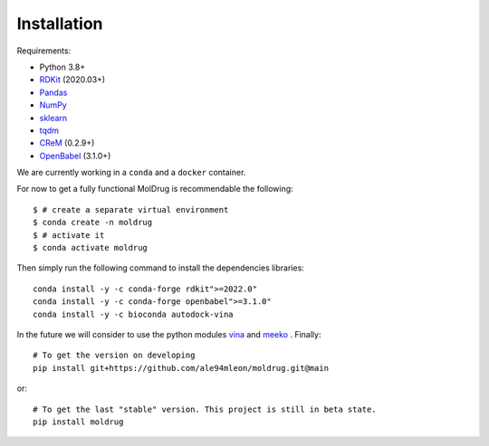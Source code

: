 Installation
------------

Requirements:

* Python 3.8+
* `RDKit <https://www.rdkit.org/docs/>`_ (2020.03+)
* `Pandas <https://pandas.pydata.org/>`_
* `NumPy <https://numpy.org/>`_
* `sklearn <https://scikit-learn.org/stable/>`_
* `tqdm <https://tqdm.github.io/>`_
* `CReM <https://github.com/DrrDom/crem>`_ (0.2.9+)
* `OpenBabel <https://openbabel.org/docs/dev/Installation/install.html>`_ (3.1.0+)

We are currently working in a ``conda`` and a ``docker`` container.


For now to get a fully functional MolDrug is recommendable the following::

    $ # create a separate virtual environment
    $ conda create -n moldrug
    $ # activate it
    $ conda activate moldrug

Then simply run the following command to install the dependencies libraries::

    conda install -y -c conda-forge rdkit">=2022.0"
    conda install -y -c conda-forge openbabel">=3.1.0"
    conda install -y -c bioconda autodock-vina

In the future we will consider to use the python modules `vina <https://pypi.org/project/vina/>`_ and `meeko <https://pypi.org/project/meeko/>`_
. Finally::

    # To get the version on developing
    pip install git+https://github.com/ale94mleon/moldrug.git@main

or::

    # To get the last "stable" version. This project is still in beta state.
    pip install moldrug
    

